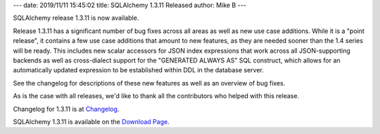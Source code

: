 ---
date: 2019/11/11 15:45:02
title: SQLAlchemy 1.3.11 Released
author: Mike B
---

SQLAlchemy release 1.3.11 is now available.

Release 1.3.11 has a significant number of bug fixes across all areas as well
as new use case additions.  While it is a "point release", it contains a few
use case additions that amount to new features, as they are needed sooner than
the 1.4 series will be ready.   This includes new scalar accessors for JSON
index expressions that work across all JSON-supporting backends as well as
cross-dialect support for the "GENERATED ALWAYS AS" SQL construct, which allows
for an automatically updated expression to be established within DDL in  the
database server.

See the changelog for descriptions of these new features as well as
an overview of bug fixes.

As is the case with all releases, we'd like to thank all the contributors who
helped with this release.

Changelog for 1.3.11 is at `Changelog </changelog/CHANGES_1_3_11>`_.

SQLAlchemy 1.3.11 is available on the `Download Page </download.html>`_.
